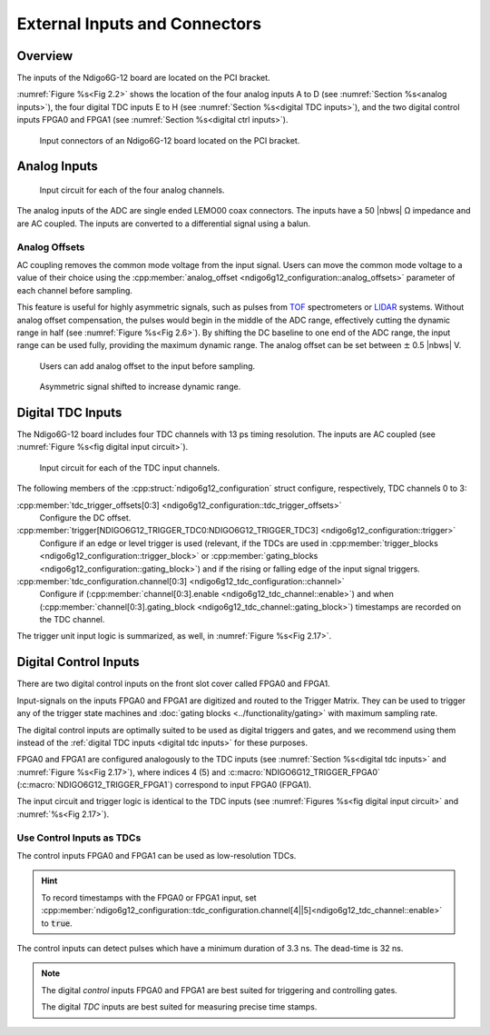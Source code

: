 External Inputs and Connectors
------------------------------

Overview
~~~~~~~~

The inputs of the Ndigo6G-12 board are located on the PCI bracket.

:numref:`Figure %s<Fig 2.2>` shows the location of the four analog inputs A to
D (see :numref:`Section %s<analog inputs>`), the four digital TDC inputs E to H
(see :numref:`Section %s<digital TDC inputs>`), and the two digital control
inputs FPGA0 and FPGA1 (see :numref:`Section %s<digital ctrl inputs>`).

.. _Fig 2.2:
.. figure:: ../figures/Ndigo6G_connections.png

    Input connectors of an Ndigo6G-12 board located on the PCI bracket.


.. _analog inputs:

Analog Inputs
~~~~~~~~~~~~~

.. _Fig 2.4:
.. figure:: ../figures/InputCircuit.*

   Input circuit for each of the four analog channels.

The analog inputs of the ADC are single ended LEMO00 coax connectors.
The inputs have a 50 |nbws| Ω impedance and are AC coupled. The
inputs are converted to a differential signal using a balun.

.. _analog offsets:

Analog Offsets
^^^^^^^^^^^^^^
AC coupling removes the common mode voltage from the input signal. Users
can move the common mode voltage to a value of their choice using the
:cpp:member:`analog_offset <ndigo6g12_configuration::analog_offsets>`
parameter of each channel before sampling.

This feature is useful for highly asymmetric signals, such as pulses
from `TOF <https://www.cronologic.de/applications/tof-mass-spectrometry>`_
spectrometers or `LIDAR <https://www.cronologic.de/applications/lidar>`_
systems. Without analog offset
compensation, the pulses would begin in the middle of the ADC range,
effectively cutting the dynamic range in half
(see :numref:`Figure %s<Fig 2.6>`).
By shifting the DC baseline to one end of the ADC range, the input range
can be used fully, providing the maximum dynamic range. The analog offset
can be set between :math:`\pm` 0.5 |nbws| V.


.. _Fig 2.5:
.. figure:: ../figures/AnalogOffset_Sine.*

   Users can add analog offset to the input before sampling.

.. _Fig 2.6:
.. figure:: ../figures/AnalogOffset_Pulse.*

   Asymmetric signal shifted to increase dynamic range.


.. _digital tdc inputs:

Digital TDC Inputs
~~~~~~~~~~~~~~~~~~

The Ndigo6G-12 board includes four TDC channels with 13 ps timing resolution.
The inputs are AC coupled (see :numref:`Figure %s<fig digital input circuit>`).

.. _fig digital input circuit:
.. figure:: ../figures/InputCircuit_TDC.*

    Input circuit for each of the TDC input channels.

The following members of the :cpp:struct:`ndigo6g12_configuration` struct
configure, respectively, TDC channels 0 to 3:

:cpp:member:`tdc_trigger_offsets[0:3] <ndigo6g12_configuration::tdc_trigger_offsets>`
    Configure the DC offset.

:cpp:member:`trigger[NDIGO6G12_TRIGGER_TDC0:NDIGO6G12_TRIGGER_TDC3] <ndigo6g12_configuration::trigger>`
    Configure if an edge or level trigger is used (relevant, if the TDCs are used in
    :cpp:member:`trigger_blocks <ndigo6g12_configuration::trigger_block>` or
    :cpp:member:`gating_blocks <ndigo6g12_configuration::gating_block>`)
    and if the rising or falling edge of the input signal triggers.

:cpp:member:`tdc_configuration.channel[0:3] <ndigo6g12_tdc_configuration::channel>`
    Configure if
    (:cpp:member:`channel[0:3].enable <ndigo6g12_tdc_channel::enable>`)
    and when
    (:cpp:member:`channel[0:3].gating_block <ndigo6g12_tdc_channel::gating_block>`)
    timestamps are recorded on the TDC channel.

The trigger unit input logic is summarized, as well, in
:numref:`Figure %s<Fig 2.17>`.

.. _digital ctrl inputs:

Digital Control Inputs
~~~~~~~~~~~~~~~~~~~~~~
There are two digital control inputs on the front slot cover called
FPGA0 and FPGA1.

Input-signals on the inputs FPGA0 and FPGA1 are digitized and routed to the 
Trigger Matrix. They can be used to trigger any of the trigger state machines 
and :doc:`gating blocks <../functionality/gating>` with maximum sampling rate.

The digital control inputs are optimally suited to be used as digital triggers 
and gates, and we recommend using them instead of the
:ref:`digital TDC inputs <digital tdc inputs>` for these purposes.

FPGA0 and FPGA1 are configured analogously to the TDC inputs (see
:numref:`Section %s<digital tdc inputs>` and
:numref:`Figure %s<Fig 2.17>`), where indices 4 (5) and
:c:macro:`NDIGO6G12_TRIGGER_FPGA0` (:c:macro:`NDIGO6G12_TRIGGER_FPGA1`)
correspond to input FPGA0 (FPGA1).

The input circuit and trigger logic is identical to the TDC inputs
(see :numref:`Figures %s<fig digital input circuit>` and
:numref:`%s<Fig 2.17>`).

Use Control Inputs as TDCs
^^^^^^^^^^^^^^^^^^^^^^^^^^
The control inputs FPGA0 and FPGA1 can be used as low-resolution TDCs.

.. hint::

    To record timestamps with the FPGA0 or FPGA1 input, set
    :cpp:member:`ndigo6g12_configuration::tdc_configuration.channel[4||5]<ndigo6g12_tdc_channel::enable>`
    to :code:`true`.

The control inputs can detect pulses which have a minimum duration of 3.3 ns.
The dead-time is 32 ns.

.. note::

    The digital *control* inputs FPGA0 and FPGA1 are best suited for triggering
    and controlling gates.

    The digital *TDC* inputs are best suited for measuring precise time stamps.

.. .. note::

..    When used with the TDC, the Trigger input supports negative pulses only.


